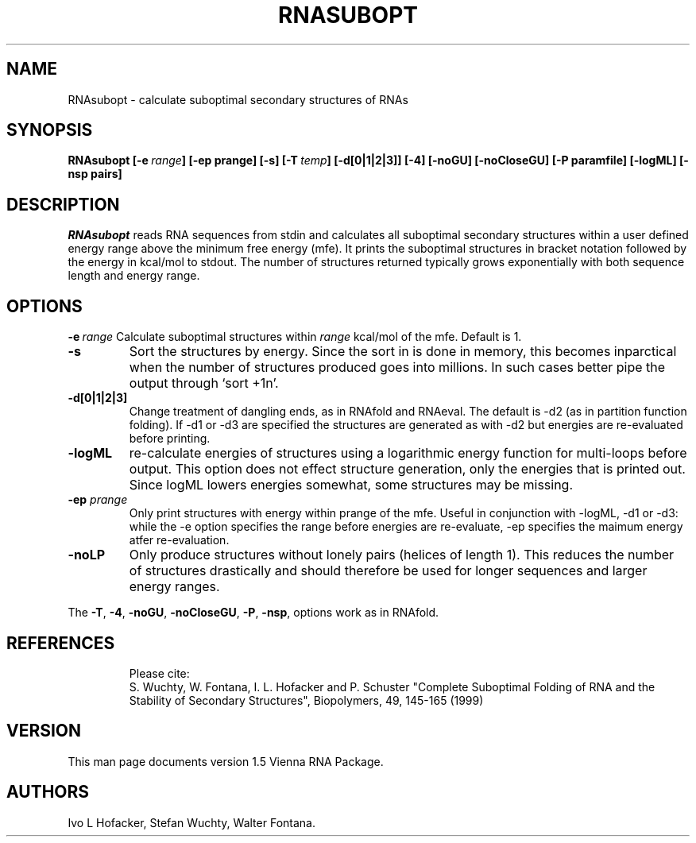 .TH RNASUBOPT l
.ER
.SH NAME
RNAsubopt \- calculate suboptimal secondary structures of RNAs
.SH SYNOPSIS
\fBRNAsubopt [\-e\ \fIrange\fP] [\-ep prange] [\-s] [\-T\ \fItemp\fP] [\-d[0|1|2|3]] [\-4] [\-noGU] [\-noCloseGU] [\-P\ paramfile] [\-logML] [\-nsp\ pairs]

.SH DESCRIPTION
.I RNAsubopt 
reads RNA sequences from stdin and calculates all suboptimal secondary
structures within a user defined energy range above the minimum free
energy (mfe). It prints the suboptimal structures in bracket notation
followed by the energy in kcal/mol to stdout.
The number of structures returned typically grows exponentially with both 
sequence length and energy range.
.SH OPTIONS
.B \-e\ \fIrange\fP
Calculate suboptimal structures within \fIrange\fP kcal/mol of the mfe. 
Default is 1.
.TP
.B \-s
Sort the structures by energy. Since the sort in is done in memory,
this becomes inparctical when the number of structures produced goes
into millions. In such cases better pipe the output through `sort +1n'. 
.TP
.B \-d[0|1|2|3]
Change treatment of dangling ends, as in RNAfold and RNAeval.  The
default is -d2 (as in partition function folding). If -d1 or -d3 are
specified the structures are generated as with -d2 but energies are
re-evaluated before printing.
.TP
.B \-logML
re-calculate energies of structures using a logarithmic energy function for
multi-loops before output. This option does not effect structure
generation, only the energies that is printed out. Since logML lowers
energies somewhat, some structures may be missing.
.TP
.B \-ep \fIprange\fP
Only print structures with energy within prange of the mfe. Useful in
conjunction with -logML, -d1 or -d3: while the -e option specifies the
range before energies are re-evaluate, -ep specifies the maimum energy
atfer re-evaluation.
.TP
.B \-noLP
Only produce structures without lonely pairs (helices of length 1). This
reduces the number of structures drastically and should therefore be used
for longer sequences and larger energy ranges.
.PP
The \fB\-T\fP, \fB\-4\fP, \fB\-noGU\fP, \fB\-noCloseGU\fP, 
\fB\-P\fP, \fB\-nsp\fP, options work as in RNAfold.
.TP

.SH REFERENCES
Please cite:
.br
S. Wuchty, W. Fontana, I. L. Hofacker and P. Schuster
"Complete Suboptimal Folding of RNA and the Stability of
Secondary Structures",
Biopolymers, 49, 145-165 (1999)

.SH "VERSION"
This man page documents version 1.5 Vienna RNA Package.

.SH AUTHORS
Ivo L Hofacker, Stefan Wuchty, Walter Fontana.
\"  LocalWords:  RNASUBOPT RNAsubopt suboptimal RNAs fBRNAsubopt fIrange fP ep
\"  LocalWords:  prange lodos fItemp noGU noCloseGU paramfile logML nsp stdin
\"  LocalWords:  mfe kcal mol stdout TP RNAfold RNAeval multi fIprange noLP fB
\"  LocalWords:  br Wuchty Fontana Hofacker Schuster Biopolymers Ivo
